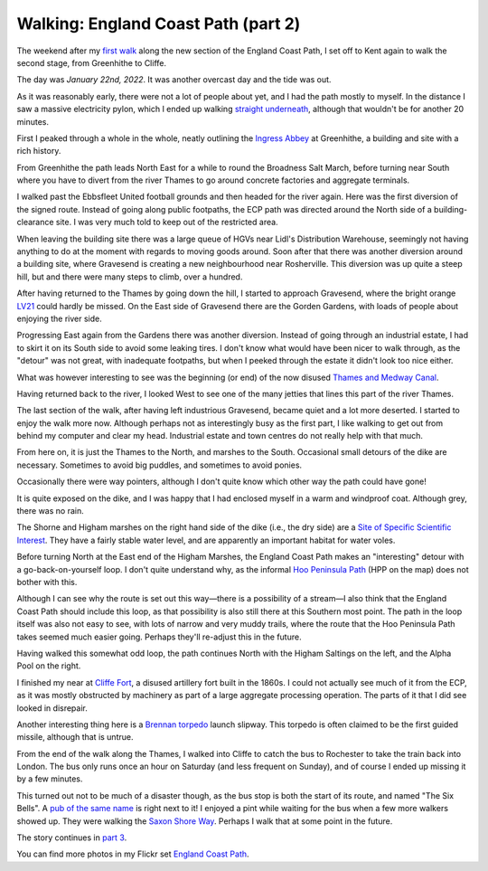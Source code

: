 Walking: England Coast Path (part 2)
====================================

.. articleMetaData::
   :Where: London, UK
   :Date: 2022-02-15 14:30 Europe/London
   :Tags: hiking, nature
   :Short: ecp2

The weekend after my `first walk </england-coast-path-1.html>`_ along the new
section of the England Coast Path, I set off to Kent again to walk the second
stage, from Greenhithe to Cliffe.

The day was *January 22nd, 2022*. It was another overcast day and the tide was
out.

.. image:: https://live.staticflickr.com/65535/51851326482_0ceae4c301_c_d.jpg
   :title: River Living

As it was reasonably early, there were not a lot of people about yet, and I
had the path mostly to myself. In the distance I saw a massive electricity
pylon, which I ended up walking `straight underneath
<https://www.flickr.com/photos/derickrethans/51852294756/in/album-72177720296328303/>`_,
although that wouldn't be for another 20 minutes.

First I peaked through a whole in the whole, neatly outlining the `Ingress
Abbey <https://en.wikipedia.org/wiki/Ingress_Abbey>`_ at Greenhithe, a
building and site with a rich history.

From Greenhithe the path leads North East for a while to round the Broadness
Salt March, before turning near South where you have to divert from the river
Thames to go around concrete factories and aggregate terminals.

I walked past the Ebbsfleet United football grounds and then headed for the
river again. Here was the first diversion of the signed route. Instead of
going along public footpaths, the ECP path was directed around the North side
of a building-clearance site. I was very much told to keep out of the
restricted area.

.. image:: https://live.staticflickr.com/65535/51852949050_0507c02e5b_c_d.jpg
   :title: Restricted Area

When leaving the building site there was a large queue of HGVs near Lidl's
Distribution Warehouse, seemingly not having anything to do at the moment with
regards to moving goods around. Soon after that there was another diversion
around a building site, where Gravesend is creating a new neighbourhood near
Rosherville. This diversion was up quite a steep hill, but and there
were many steps to climb, over a hundred.

After having returned to the Thames by going down the hill, I started to
approach Gravesend, where the bright orange `LV21
<https://lv21.co.uk/about/>`_ could hardly be missed. On the East side of
Gravesend there are the Gorden Gardens, with loads of people about enjoying
the river side.

.. image:: https://live.staticflickr.com/65535/51851332687_5f23d5daa3_c_d.jpg
   :title: Water Breaks

Progressing East again from the Gardens there was another diversion. Instead
of going through an industrial estate, I had to skirt it on its South side to
avoid some leaking tires. I don't know what would have been nicer to walk
through, as the "detour" was not great, with inadequate footpaths, but when I
peeked through the estate it didn't look too nice either.

What was however interesting to see was the beginning (or end) of the now
disused `Thames and Medway Canal
<https://en.wikipedia.org/wiki/Thames_and_Medway_Canal>`_.

Having returned back to the river, I looked West to see one of the many
jetties that lines this part of the river Thames.

.. image:: https://live.staticflickr.com/65535/51852375378_699db7175c_c_d.jpg
   :title: Loading and Unloading

The last section of the walk, after having left industrious Gravesend, became
quiet and a lot more deserted. I started to enjoy the walk more now. Although
perhaps not as interestingly busy as the first part, I like walking to get out
from behind my computer and clear my head. Industrial estate and town centres
do not really help with that much.

.. image:: https://live.staticflickr.com/65535/51852626614_65c32def93_w_d.jpg
   :title: It's This Way
   :align: left

From here on, it is just the Thames to the North, and marshes to the South.
Occasional small detours of the dike are necessary. Sometimes to avoid big
puddles, and sometimes to avoid ponies.

Occasionally there were way pointers, although I don't quite know which other
way the path could have gone!

It is quite exposed on the dike, and I was happy that I had enclosed myself in
a warm and windproof coat. Although grey, there was no rain.

The Shorne and Higham marshes on the right hand side of the dike (i.e., the
dry side) are a `Site of Specific Scientific Interest
<https://en.wikipedia.org/wiki/Site_of_Special_Scientific_Interest>`_. They
have a fairly stable water level, and are apparently an important habitat for
water voles.

.. image:: /images/content/ecp-weird-loop.jpg
   :title: Weird Loop
   :align: right


Before turning North at the East end of the Higham Marshes, the England Coast
Path makes an "interesting" detour with a go-back-on-yourself loop. I don't
quite understand why, as the informal `Hoo Peninsula Path
<http://www.gps-routes.co.uk/routes/home.nsf/RoutesLinksWalks/hoo-peninsula-path-walking-route>`_
(HPP on the map) does not bother with this.

Although I can see why the route is set out this way—there is a possibility of
a stream—I also think that the England Coast Path should include this loop, as
that possibility is also still there at this Southern most point. The path in
the loop itself was also not easy to see, with lots of narrow and very muddy
trails, where the route that the Hoo Peninsula Path takes seemed much easier
going. Perhaps they'll re-adjust this in the future.

Having walked this somewhat odd loop, the path continues North with the Higham
Saltings on the left, and the Alpha Pool on the right.

.. image:: https://live.staticflickr.com/65535/51852957000_8bf6a67dd8_c_d.jpg
   :title: Higham Saltings

I finished my near at `Cliffe Fort
<https://en.wikipedia.org/wiki/Cliffe_Fort>`_, a disused artillery fort built
in the 1860s. I could not actually see much of it from the ECP, as it was
mostly obstructed by machinery as part of a large aggregate processing
operation. The parts of it that I did see looked in disrepair.

Another interesting thing here is a `Brennan torpedo
<https://en.wikipedia.org/wiki/Brennan_torpedo>`_ launch slipway. This torpedo
is often claimed to be the first guided missile, although that is untrue.

From the end of the walk along the Thames, I walked into Cliffe to catch the
bus to Rochester to take the train back into London. The bus only runs once an
hour on Saturday (and less frequent on Sunday), and of course I ended up
missing it by a few minutes.

This turned out not to be much of a disaster though, as the bus stop is both
the start of its route, and named "The Six Bells". A `pub of the same name
<https://www.sixbellscliffe.co.uk/>`_ is right next to it! I enjoyed a pint
while waiting for the bus when a few more walkers showed up. They were walking
the `Saxon Shore Way
<https://hiking.waymarkedtrails.org/#route?id=8864&type=relation&map=10.0/51.1621/0.8872>`_.
Perhaps I walk that at some point in the future.

The story continues in `part 3 </england-coast-path-3.html>`_.

You can find more photos in my Flickr set
`England Coast Path
<https://www.flickr.com/photos/derickrethans/albums/72177720296328303>`_.
